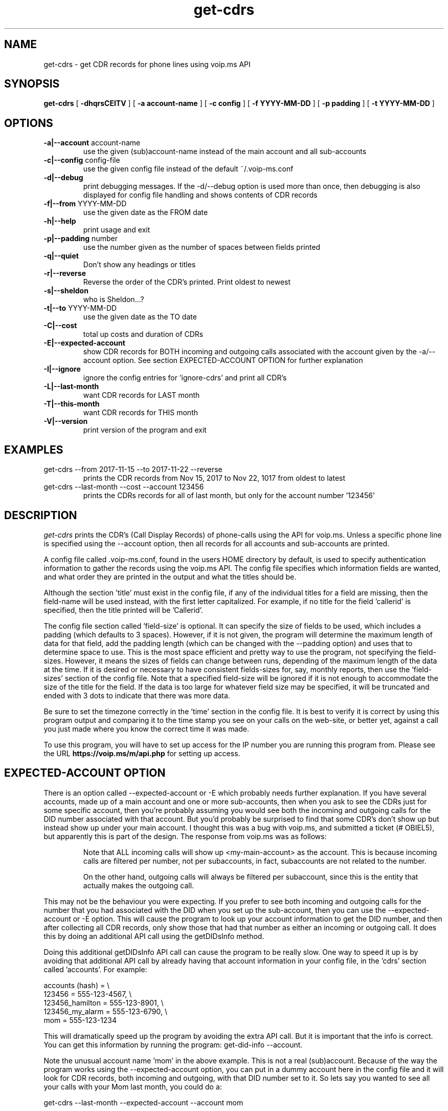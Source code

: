 .TH get-cdrs 1
.SH NAME
get-cdrs \- get CDR records for phone lines using voip.ms API
.SH SYNOPSIS
.B get-cdrs
[
.B \-dhqrsCEITV
]
[
.B \-a account-name
]
[
.B \-c config
]
[
.B \-f YYYY-MM-DD
]
[
.B \-p padding
]
[
.B \-t YYYY-MM-DD
]
.SH OPTIONS
.TP
\fB\-a|--account\fR account-name
use the given (sub)account-name instead of the main account and all sub-accounts
.TP
\fB\-c|--config\fR config-file
use the given config file instead of the default ~/.voip-ms.conf
.TP
\fB\-d|--debug\fR
print debugging messages.  If the -d/--debug option is used more than once,
then debugging is also displayed for config file handling and shows contents
of CDR records
.TP
\fB\-f|--from\fR YYYY-MM-DD
use the given date as the FROM date
.TP
\fB\-h|--help\fR
print usage and exit
.TP
\fB\-p|--padding\fR number
use the number given as the number of spaces between fields printed
.TP
\fB\-q|--quiet\fR
Don't show any headings or titles
.TP
\fB\-r|--reverse\fR
Reverse the order of the CDR's printed.  Print oldest to newest
.TP
\fB\-s|--sheldon\fR
who is Sheldon...?
.TP
\fB\-t|--to \fR YYYY-MM-DD
use the given date as the TO date
.TP
\fB\-C|--cost\fR
total up costs and duration of CDRs
.TP
\fB\-E|--expected-account\fR
show CDR records for BOTH incoming and outgoing calls associated with the account given
by the -a/--account option.  See section EXPECTED-ACCOUNT OPTION for further explanation
.TP
\fB\-I|--ignore\fR
ignore the config entries for 'ignore-cdrs' and print all CDR's
.TP
\fB\-L|--last-month\fR
want CDR records for LAST month
.TP
\fB\-T|--this-month\fR
want CDR records for THIS month
.TP
\fB\-V|--version\fR
print version of the program and exit
.SH EXAMPLES
.TP
get-cdrs --from 2017-11-15 --to 2017-11-22 --reverse
prints the CDR records from Nov 15, 2017 to Nov 22, 1017 from oldest to latest
.TP
get-cdrs --last-month --cost --account 123456
prints the CDRs records for all of last month, but only for the account number '123456'
.SH DESCRIPTION
.I get-cdrs
prints the CDR's (Call Display Records) of phone-calls using the API for voip.ms.
Unless a specific phone line is specified using the --account option, then all records
for all accounts and sub-accounts are printed.
.PP
A config file called .voip-ms.conf, found in the users HOME directory by default, is used
to specify authentication information to gather the records using the voip.ms API.
The config file specifies which information fields are wanted, and what order they are
printed in the output and what the titles should be.
.PP
Although the section 'title' must exist in the config file, if any of the individual titles
for a field are missing, then the field-name will be used instead, with the first letter
capitalized.  For example, if no title for the field 'callerid' is specified, then the
title printed will be 'Callerid'.
.PP
The config file section called 'field-size' is optional.  It can specify the size of fields
to be used, which includes a padding (which defaults to 3 spaces).  However, if it is not
given, the program will determine the maximum length of data for that field, add the padding
length (which can be changed with the --padding option) and uses that to determine space to
use.  This is the most space efficient and pretty way to use the program, not specifying the
field-sizes.  However, it means the sizes of fields can change between runs, depending of the
maximum length of the data at the time.  If it is desired or necessary to have consistent
fields-sizes for, say, monthly reports, then use the 'field-sizes' section of the config file.
Note that a specified field-size will be ignored if it is not enough to accommodate the size of
the title for the field.  If the data is too large for whatever field size may be specified,
it will be truncated and ended with 3 dots to indicate that there was more data.
.PP
Be sure to set the timezone correctly in the 'time' section in the config file.  It is best to
verify it is correct by using this program output and comparing it to the time stamp you
see on your calls on the web-site, or better yet, against a call you just made where you know
the correct time it was made.
.PP
To use this program, you will have to set up access for the IP number you are running
this program from.  Please see the URL \fBhttps://voip.ms/m/api.php\fP  for setting up access.
.SH EXPECTED-ACCOUNT OPTION
There is an option called --expected-account or -E which probably needs further explanation.
If you have several accounts, made up of a main account and one or more sub-accounts, then
when you ask to see the CDRs just for some specific account, then you're probably assuming 
you would see both the incoming and outgoing calls for the DID number associated with that
account.  But you'd probably be surprised to find that some CDR's don't show up but instead
show up under your main account.  I thought this was a bug with voip.ms, and submitted a
ticket (# OBIEL5), but apparently this is part of the design.  The response from voip.ms
was as follows:
.RS
.PP
.ll -7
Note that ALL incoming calls will show up <my-main-account> as the account. This is because
incoming calls are filtered per number, not per subaccounts, in fact,
subaccounts are not related to the number.
.PP
On the other hand, outgoing calls will always be filtered per subaccount, since
this is the entity that actually makes the outgoing call.
.RE
.ll +7
.PP
This may not be the behaviour you were expecting.  If you prefer to see both incoming
and outgoing calls for the number that you had associated with the DID when you set up
the sub-account, then you can use the --expected-account or -E option.  This will cause
the program to look up your account information to get the DID number, and then after
collecting all CDR records, only show those that had that number as either an incoming
or outgoing call.  It does this by doing an additional API call using the getDIDsInfo
method.
.PP
Doing this additional getDIDsInfo API call can cause the program to be really slow.
One way to speed it up is by avoiding that additional API call by already having that
account information in your config file, in the 'cdrs' section called 'accounts'.
For example:
.sp
.nf
    accounts (hash) = \\
        123456              = 555-123-4567, \\
        123456_hamilton     = 555-123-8901, \\
        123456_my_alarm     = 555-123-6790, \\
        mom                 = 555-123-1234
.fi
.sp
.PP
This will dramatically speed up the program by avoiding the extra API call.  But it
is important that the info is correct.    You can get this information by running the
program:  get-did-info --account.
.PP
Note the unusual account name 'mom' in the
above example.  This is not a real (sub)account.  Because of the way the program works
using the --expected-account option, you can put in a dummy account here in the config file
and it will look for CDR records, both incoming and outgoing, with that DID number set
to it.  So lets say you wanted to see all your calls with your Mom last month, you could
do a:
.sp
.ti +5
get-cdrs --last-month --expected-account --account mom
.sp
even though you don't
really have an (sub)account called 'mom' set up at voip.ms.  In this case, you aren't
treating it as a DID line that can accept and call any number, you are simply getting
all CDR records that have that number showing as an incoming or outgoing call, regardless
of what account they are really on.
.PP
If you wanted the --expected-account behavior by default, you can omit the option and instead
have a directive in the 'cdrs' section of your config file of:
.sp
.ti +5
show-in-expected-account = yes
.PP
This option has the interesting behaviour that if you use one of your accounts to call the
other account, like say in the above config example you used 555-123-4567 (account 123456)
to call 123456_hamilton (sub-account 123456_hamilton), then you would see the CDR records
when given either of the account names 123456 or 123456_hamilton using the --account option,
since the DID numbers listed with the accounts will be in the CDR record and be matched.
.PP
This means that it can be misleading if you also use the --cost option since it will show
costs for each case and may lead you to think you have been charged twice by voip.ms.  However,
that is not the case since voip.ms will only have the CDR as assigned to one 'account'
whereas here we are more concerned about seeing the CDR associated with the account that
seems more intuitive.  If you are concerned about getting accurate costs per account,
then do not use the --expected-account option and set 'show-in-expected-account' in the config file
to 'no', and then you will get the default voip.ms behaviour when you specify a specific (sub)account.
.SH CONFIG FILE
The config file \fB.voip-ms.conf\fP, found in the user HOME directory,
is used for several programs that use the voip.ms API.
The config file is shared, mainly so there is a single centralized location for authentication data for access 
to the API.
.PP
The required sections in the config file for the \fIget-cdrs\fP program
are 'authentication', 'time', and 'cdrs'.
.PP
.RS 5n
.TP
.B authentication:
    user                = me@foo.bar
.br
    pass                = GabbaGabba
.TP
.B time:
    timezone            = -5
.TP
.B cdrs:
.nf
    cdrs-wanted (hash)  = answered  = 1, \\
                          noanswer  = 1, \\
                          busy      = 1, \\
                          failed    = 1

    order (array)       = date, callerid, destination, description, \\
                          duration, disposition

    title (hash)       = \\
                          date        = 'Date and Time', \\
                          callerid    = CallerID, \\
                          destination = Destination, \\
                          description = Description, \\
                          duration    = Duration, \\
                          rate        = Rate, \\
                          total       = 'Total cost', \\
                          disposition = Disposition

    # field-size (hash)   = date        = 22, \\
    #                       callerid    = 35, \\
    #                       destination = 15, \\
    #                       description = 22, \\
    #                       duration    = 12, \\
    #                       rate        = 12, \\
    #                       total       = 12, \\
    #                       disposition = 12

    # set show-in-expected-account to yes if you want your CDR's to show up
    # with the expected account name for BOTH incoming and outgoing calls
    # when using the --account option.  The option --expected-account for
    # get-cdrs will also have this effect.  Otherwise, ALL incoming calls
    # to any of your (sub)accounts will appear under your primary account
    # name instead of the (sub)account the number is associated with.
    # That is the behaviour of voip.ms and will do this with their web-site
    # CDR lookups

    show-in-expected-account = no

    # don't print CDR's with these Descriptions:

    ignore-cdrs (array) = 'Call Recording'

    # To avoid an extra API call if get-cdrs uses the --expected-account option.
    # This will be a huge speedup for get-cdrs --expected-account
    # It's ok to add spaces, dashes, whatever here for readability, so
    # long as the values are quoted if there is whitespace
    # To look up your DID data, you can do a:  get-did-info --account

    # But you can also create dummy accounts here for specialized CDR
    # reports.  Like if you wanted to see records just for your Mom by
    #    get-cdrs --account mom
    # since it will end up reporting CDRs found that are assigned here
    # to 'mom'.

    accounts (hash) = \\
        123456              = 555-123-4567, \\
        123456_hamilton     = 555-123-8901, \\
        123456_my_alarm     = 555-123-6790, \\
        mom                 = 555-123-1234
.fi
.RE
.PP
The 'field-size' is optional, and as can be seen in the above example, that section is
commented out.
.PP
The 'title' section must exist, but if the individual fields are not given or do not match
real field names, then the field-name will be used as the title, with the first letter capitalized.
.PP
The 'order' specifies the order of output of the fields, as well as which fields are wanted.  The available 
fields are date, callerid, destination, description, duration, rate, total, and disposition.
.PP
The 'cdrs-wanted' specify which classification of CDR records are wanted.  If the value of 1 is given,
then they are wanted.  There are 4 different classes of CDRs:  answered, noanswer, busy and failed.
.PP
There are also optional keywords of 'timeout' and 'ignore-cdrs' that can be given
in the 'cdrs' section:
.nf

    timeout             = 120

    ignore-cdrs (array) = 'Call Recording'
.fi
.PP
The 'ignore-cdrs' can provide one or more CDR's that have the
given description to ignore.  The values given must be an exact match.
.PP
The optional timeout is in seconds and has a default of 30 seconds.
.SH ENVIRONMENT VARIABLES
VOIP_MS_CONFIG_FILE
.br
.sp
If the environment variable VOIP_MS_CONFIG_FILE is set, and if the file exists, it will
be used instead of the default ${HOME}/.voip-ms.conf - unless it is over-ridden by the
config file options -c or --config
.SH SEE ALSO
black-list(1)
.br
get-did-info(1)
.br
send-sms-message(1)
.br
phone-recording(1)
.SH AUTHOR
RJ White
.br
rj.white@moxad.com
.br
Moxad Enterprises Inc.
